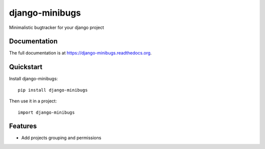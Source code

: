 =============================
django-minibugs
=============================

Minimalistic bugtracker for your django project

Documentation
-------------

The full documentation is at https://django-minibugs.readthedocs.org.

Quickstart
----------

Install django-minibugs::

    pip install django-minibugs

Then use it in a project::

    import django-minibugs

Features
--------

* Add projects grouping and permissions
